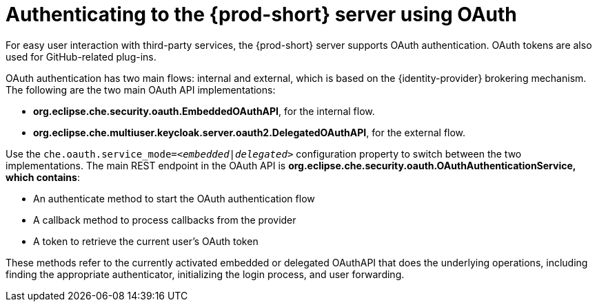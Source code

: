 // authenticating-to-the-{prod-id-short}-server

[id="authenticating-to-the-{prod-id-short}-server-using-oauth_{context}"]
= Authenticating to the {prod-short} server using OAuth

For easy user interaction with third-party services, the {prod-short} server supports OAuth authentication. OAuth tokens are also used for GitHub-related plug-ins.

OAuth authentication has two main flows: internal and external, which is based on the {identity-provider} brokering mechanism. The following are the two main OAuth API implementations:

* *org.eclipse.che.security.oauth.EmbeddedOAuthAPI*, for the internal flow.

* *org.eclipse.che.multiuser.keycloak.server.oauth2.DelegatedOAuthAPI*, for the external flow.

Use the `che.oauth.service_mode=__<embedded|delegated>__` configuration property to switch between the two implementations. The main REST endpoint in the OAuth API is *org.eclipse.che.security.oauth.OAuthAuthenticationService, which contains*:

* An authenticate method to start the OAuth authentication flow
* A callback method to process callbacks from the provider
* A token to retrieve the current user's OAuth token

These methods refer to the currently activated embedded or delegated OAuthAPI that does the underlying operations, including finding the appropriate authenticator, initializing the login process, and user forwarding.
